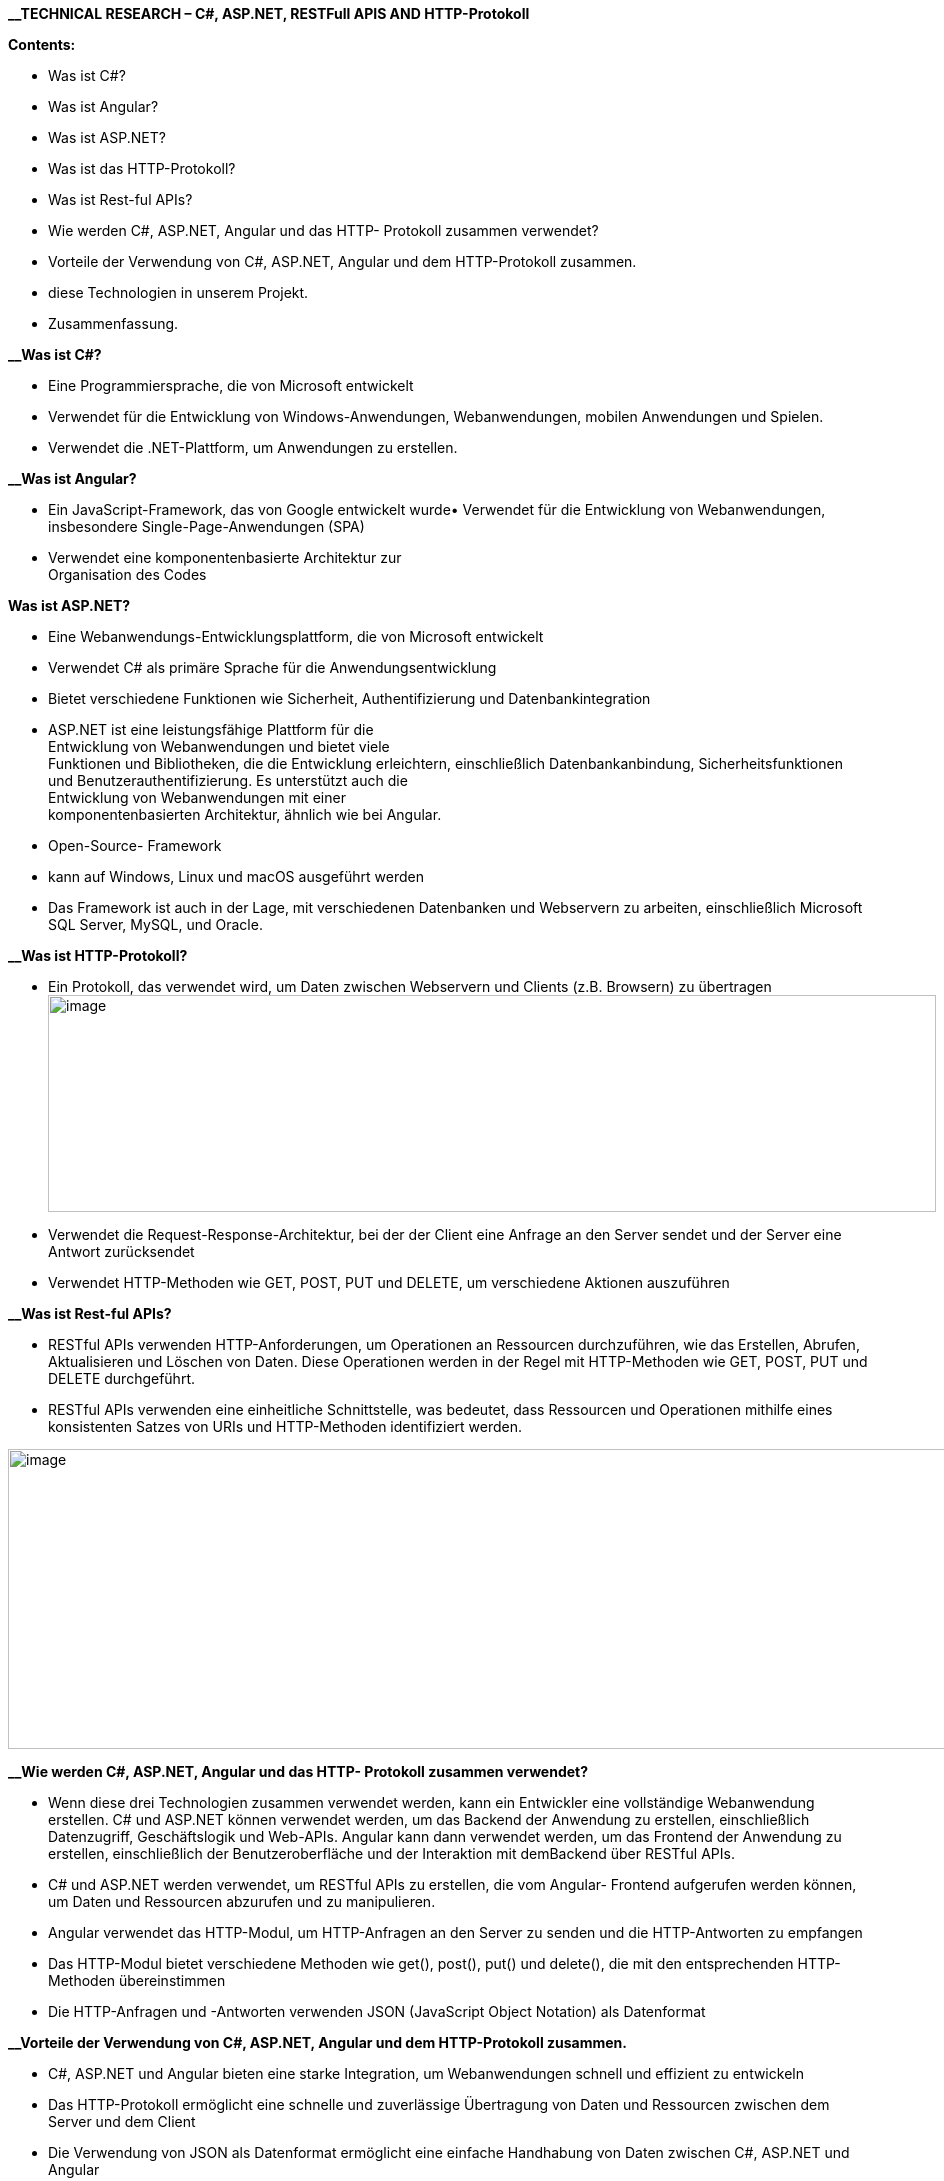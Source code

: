 
*__TECHNICAL RESEARCH – C#, ASP.NET, RESTFull APIS AND HTTP-Protokoll*

*Contents:*

**  Was ist C#?

** Was ist Angular?

** Was ist ASP.NET?

** Was ist das HTTP-Protokoll?

** Was ist Rest-ful APIs?

** Wie werden C#, ASP.NET, Angular und das HTTP- Protokoll zusammen verwendet?

** Vorteile der Verwendung von C#, ASP.NET, Angular und dem
HTTP-Protokoll zusammen.

** diese Technologien in unserem Projekt.

** Zusammenfassung.

*__Was ist C#?*
****
• Eine Programmiersprache, die von Microsoft entwickelt

• Verwendet für die Entwicklung von Windows-Anwendungen, Webanwendungen,
mobilen Anwendungen und Spielen.

• Verwendet die .NET-Plattform, um Anwendungen zu erstellen.
****


*__Was ist Angular?*


****
• Ein JavaScript-Framework, das von Google entwickelt wurde• Verwendet
für die Entwicklung von Webanwendungen, insbesondere
Single-Page-Anwendungen (SPA) +
• Verwendet eine komponentenbasierte Architektur zur +
Organisation des Codes
****

*Was ist ASP.NET?*


****
• Eine Webanwendungs-Entwicklungsplattform, die von Microsoft entwickelt

• Verwendet C# als primäre Sprache für die Anwendungsentwicklung

• Bietet verschiedene Funktionen wie Sicherheit, Authentifizierung und
Datenbankintegration


• ASP.NET ist eine leistungsfähige Plattform für die +
Entwicklung von Webanwendungen und bietet viele +
Funktionen und Bibliotheken, die die Entwicklung erleichtern,
einschließlich Datenbankanbindung, Sicherheitsfunktionen und
Benutzerauthentifizierung. Es unterstützt auch die +
Entwicklung von Webanwendungen mit einer +
komponentenbasierten Architektur, ähnlich wie bei Angular.


• Open-Source- Framework

• kann auf Windows, Linux und macOS ausgeführt werden

• Das Framework ist auch in der Lage, mit verschiedenen 
Datenbanken und Webservern zu arbeiten, einschließlich Microsoft SQL Server, MySQL, und Oracle.

****

*__Was ist HTTP-Protokoll?*


****

• Ein Protokoll, das verwendet wird, um Daten zwischen Webservern und
Clients (z.B. Browsern) zu
übertragenimage:vertopal_54a4d2fca48c4d1dbaeff9862a24a7f5/media/image11.png[image,width=888,height=217]
• Verwendet die Request-Response-Architektur, bei der der Client eine
Anfrage an den Server sendet und der Server eine Antwort zurücksendet

• Verwendet HTTP-Methoden wie GET, POST, PUT und DELETE, um verschiedene
Aktionen auszuführen

****
*__Was ist Rest-ful APIs?*


****
• RESTful APIs verwenden HTTP-Anforderungen, um Operationen an
Ressourcen durchzuführen, wie das Erstellen, Abrufen, Aktualisieren und
Löschen von Daten. Diese Operationen werden in der Regel mit
HTTP-Methoden wie GET, POST, PUT und DELETE durchgeführt.

• RESTful APIs verwenden eine einheitliche Schnittstelle, was bedeutet,
dass Ressourcen und Operationen mithilfe eines konsistenten Satzes von
URIs und HTTP-Methoden identifiziert werden.

image:vertopal_54a4d2fca48c4d1dbaeff9862a24a7f5/media/image60.png[image,width=1000,height=300]
****

*__Wie werden C#, ASP.NET, Angular und das HTTP- Protokoll zusammen verwendet?*


****

• Wenn diese drei Technologien zusammen verwendet werden, kann ein Entwickler eine vollständige Webanwendung erstellen. C# und ASP.NET können verwendet werden, um das Backend der Anwendung zu erstellen, einschließlich Datenzugriff, Geschäftslogik und Web-APIs. Angular kann
dann verwendet werden, um das Frontend der Anwendung zu erstellen, einschließlich der Benutzeroberfläche und der Interaktion mit demBackend über RESTful APIs.

• C# und ASP.NET werden verwendet, um RESTful APIs zu erstellen, die vom
Angular- Frontend aufgerufen werden können, um Daten und Ressourcen abzurufen und zu manipulieren.

• Angular verwendet das HTTP-Modul, um HTTP-Anfragen an den Server zu senden und die HTTP-Antworten zu empfangen

• Das HTTP-Modul bietet verschiedene Methoden wie get(), post(), put()
und delete(), die mit den entsprechenden HTTP-Methoden übereinstimmen

• Die HTTP-Anfragen und -Antworten verwenden JSON (JavaScript Object Notation) als Datenformat
****


*__Vorteile der Verwendung von C#, ASP.NET, Angular und dem HTTP-Protokoll zusammen.*


****
• C#, ASP.NET und Angular bieten eine starke Integration, um
Webanwendungen schnell und effizient zu entwickeln

• Das HTTP-Protokoll ermöglicht eine schnelle und zuverlässige
Übertragung von Daten und Ressourcen zwischen dem Server und dem Client

• Die Verwendung von JSON als Datenformat ermöglicht eine einfache
Handhabung von Daten zwischen C#, ASP.NET und Angular

• ASP.NET bietet viele Funktionen und Tools, um die Entwicklung von
Webanwendungen zu vereinfachen, wie z.B. Routing, Sicherheit,
Authentifizierung und Datenbankintegration
****

*__diese Technologien in unserem Projekt*


****
• C# und ASP.NET können verwendet werden, um das Backend der Anwendung
zu erstellen, einschließlich der Verarbeitung der Audioeingabe, der
Spracherkennung und der Übertragung der Daten in Echtzeit. Das Backend
kann auch die Datenspeicherung und den Datenzugriff verwalten.

• Angular kann verwendet werden, um das Frontend der Anwendung zu
erstellen, einschließlich der Benutzeroberfläche und der Interaktion mit
dem Backend über RESTful APIs. Angular bietet eine Vielzahl von
Funktionen, wie z.B. Routing, Komponenten, Vorlagen, Forms und mehr, um eine ansprechende und benutzerfreundliche Benutzeroberfläche zu erstellen.

• Zusammen können diese Technologien eine leistungsstarke und
skalierbare Anwendung bereitstellen, die auf einer robusten Architektur
aufbaut. Die Bearbeitungsfunktionen können in das Frontend integriert
werden, um die Benutzererfahrung zu verbessern und die Bearbeitungszeit
zu verkürzen.
****
*__Zusammenfassung:*


****


• C#, ASP.NET, Angular und das HTTP-Protokoll werden oft zusammen
verwendet, um Webanwendungen zu entwickeln.

• C# und ASP.NET werden verwendet, um RESTful APIs zu erstellen, die vom
Angular-Frontend aufgerufen werden können, um Daten und Ressourcen
abzurufen und zu manipulieren.

• Angular verwendet das HTTP-Modul, um HTTP-Anfragen an den Server zu
senden und die HTTP-Antworten zu empfang
****
